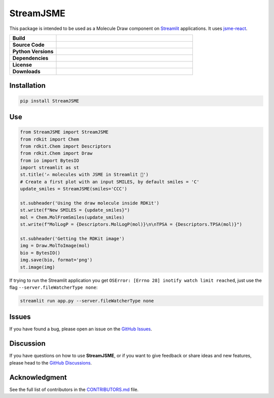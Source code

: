 StreamJSME
==========

This package is intended to be used as a Molecule Draw component on `Streamlit <https://streamlit.io/>`_ applications. It uses `jsme-react <https://github.com/DouglasConnect/jsme-react>`_.

.. list-table::
    :widths: 12 35

    * - **Build**
      - |pypi-version|
    * - **Source Code**
      - |github|
    * - **Python Versions**
      - |pyversions|
    * - **Dependencies**
      - |streamlit| |JSME|
    * - **License**
      - |license|
    * - **Downloads**
      - |downloads|

Installation
------------

.. code-block:: bash

    pip install StreamJSME

Use
------------

.. code-block:: python

    from StreamJSME import StreamJSME
    from rdkit import Chem
    from rdkit.Chem import Descriptors
    from rdkit.Chem import Draw
    from io import BytesIO
    import streamlit as st
    st.title('✍️ molecules with JSME in Streamlit 🤩')
    # Create a first plot with an input SMILES, by default smiles = 'C'
    update_smiles = StreamJSME(smiles='CCC')

    st.subheader('Using the draw molecule inside RDKit')
    st.write(f"New SMILES = {update_smiles}")
    mol = Chem.MolFromSmiles(update_smiles)
    st.write(f"MolLogP = {Descriptors.MolLogP(mol)}\n\nTPSA = {Descriptors.TPSA(mol)}")

    st.subheader('Getting the RDKit image')
    img = Draw.MolToImage(mol)
    bio = BytesIO()
    img.save(bio, format='png')
    st.image(img)

If trying to run the Streamlit application you get ``OSError: [Errno 28] inotify watch limit reached``,
just use the flag ``--server.fileWatcherType none``:

.. code-block:: bash

    streamlit run app.py --server.fileWatcherType none

Issues
------

If you have found a bug, please open an issue on the `GitHub Issues <https://github.com/ale94mleon/StreamJSME/issues>`_.

Discussion
----------

If you have questions on how to use **StreamJSME**, or if you want to give feedback or share ideas and new features, please head to the `GitHub Discussions <https://github.com/ale94mleon/StreamJSME/discussions>`_.

Acknowledgment
--------------
See the full list of contributors in the `CONTRIBUTORS.md <./CONTRIBUTORS.md>`_ file.


..  |pypi-version|  image:: https://img.shields.io/pypi/v/streamjsme.svg
    :target: https://pypi.python.org/pypi/streamjsme/
    :alt: pypi-version
..  |github|    image:: https://badgen.net/badge/icon/github?icon=github&label
    :target: https://github.com/ale94mleon/streamjsme
    :alt: GitHub-Repo
..  |pyversions|    image:: https://img.shields.io/pypi/pyversions/streamjsme.svg
    :target: https://pypi.python.org/pypi/streamjsme/
..  |streamlit| image:: https://img.shields.io/static/v1?label=Powered%20by&message=Streamlit&color=DC3C19&style=flat
    :target: https://streamlit.io/
    :alt: Streamlit
..  |jsme| image:: https://img.shields.io/static/v1?label=Powered%20by&message=JSME&color=9438ff&style=flat
    :target: https://jsme-editor.github.io/
    :alt: JSME
..  |license| image:: https://badgen.net/pypi/license/streamjsme/
    :target: https://pypi.python.org/pypi/streamjsme/
    :alt: license
..  |downloads| image:: https://static.pepy.tech/personalized-badge/streamjsme?period=month&units=international_system&left_color=grey&right_color=brightgreen&left_text=Downloads
    :target: https://pepy.tech/project/streamjsme
    :alt: download